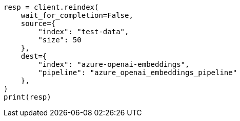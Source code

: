 // This file is autogenerated, DO NOT EDIT
// tab-widgets/inference-api/infer-api-reindex.asciidoc:106

[source, python]
----
resp = client.reindex(
    wait_for_completion=False,
    source={
        "index": "test-data",
        "size": 50
    },
    dest={
        "index": "azure-openai-embeddings",
        "pipeline": "azure_openai_embeddings_pipeline"
    },
)
print(resp)
----
